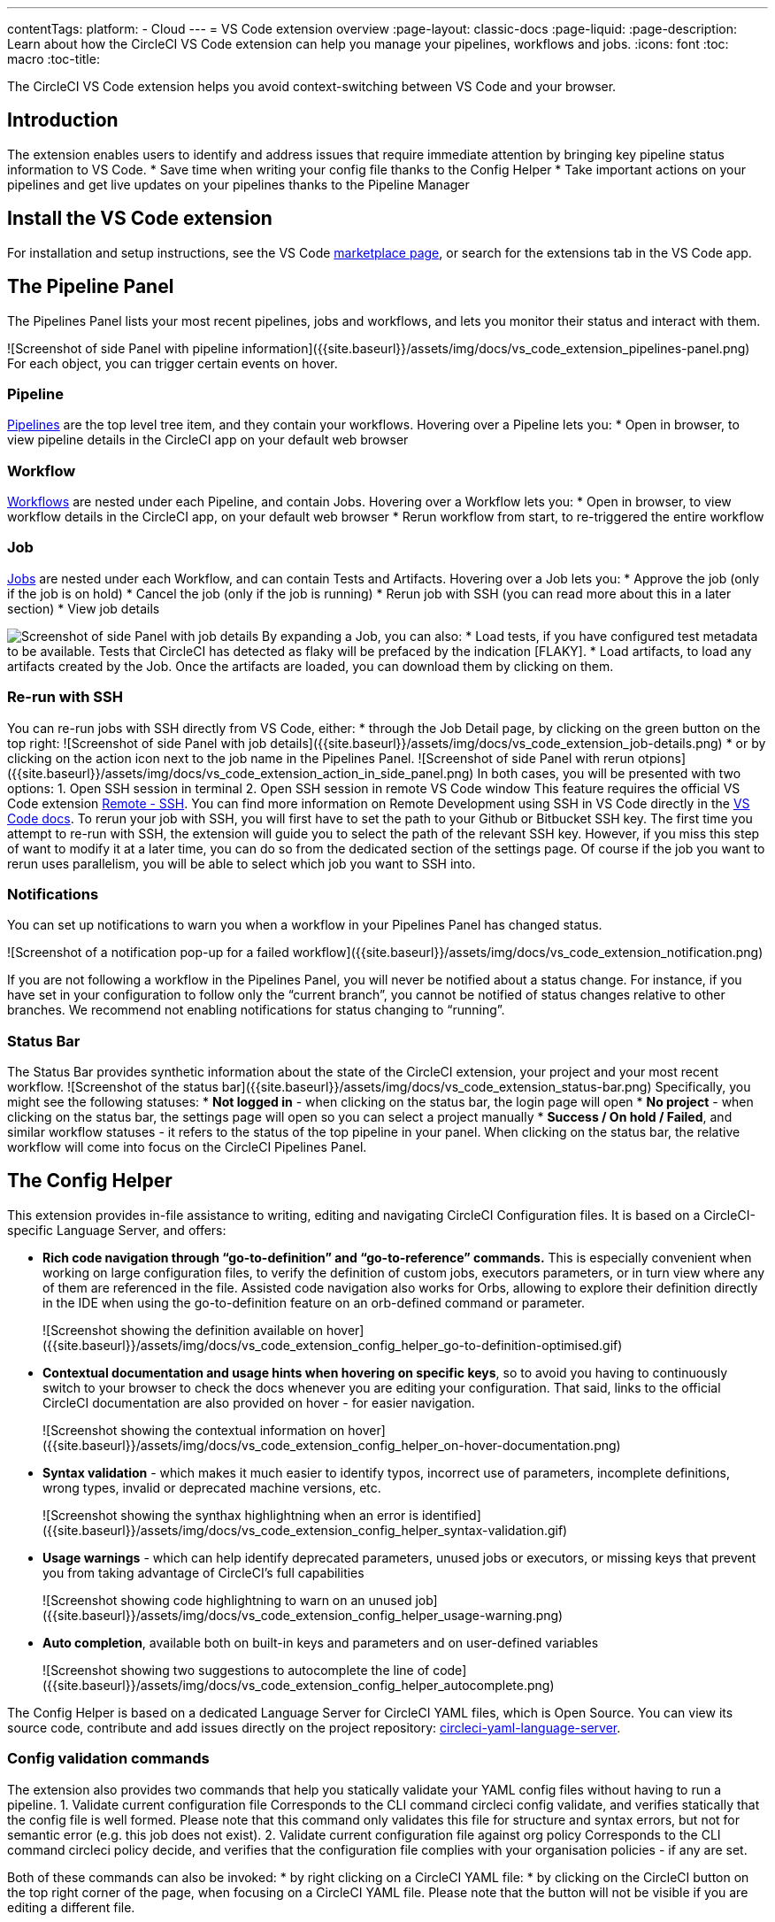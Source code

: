 ---
contentTags: 
  platform:
  - Cloud
---
= VS Code extension overview
:page-layout: classic-docs
:page-liquid:
:page-description: Learn about how the CircleCI VS Code extension can help you manage your pipelines, workflows and jobs.
:icons: font
:toc: macro
:toc-title:

The CircleCI VS Code extension helps you avoid context-switching between VS Code and your browser.

[#introduction]
== Introduction

The extension enables users to identify and address issues that require immediate attention by bringing key pipeline status information to VS Code.
* Save time when writing your config file thanks to the Config Helper
* Take important actions on your pipelines and get live updates on your pipelines thanks to the Pipeline Manager

[#install-the-vs-code-extension]
== Install the VS Code extension

For installation and setup instructions, see the VS Code link:https://marketplace.visualstudio.com/items?itemName=circleci.circleci[marketplace page], or search for the extensions tab in the VS Code app. 

[#the-pipelines-panel]
== The Pipeline Panel
The Pipelines Panel lists your most recent pipelines, jobs and workflows, and lets you monitor their status and interact with them.

![Screenshot of side Panel with pipeline information]({{site.baseurl}}/assets/img/docs/vs_code_extension_pipelines-panel.png)
For each object, you can trigger certain events on hover.

[#pipeline]
=== Pipeline
link:https://circleci.com/docs/pipelines/[Pipelines] are the top level tree item, and they contain your workflows. Hovering over a Pipeline lets you:
* Open in browser, to view pipeline details in the CircleCI app on your default web browser

[#workflow]
=== Workflow
link:https://circleci.com/docs/workflows/[Workflows] are nested under each Pipeline, and contain Jobs. Hovering over a Workflow lets you:
* Open in browser, to view workflow details in the CircleCI app, on your default web browser
* Rerun workflow from start, to re-triggered the entire workflow

[#job]
=== Job
link:https://circleci.com/docs/jobs-steps/[Jobs] are nested under each Workflow, and can contain Tests and Artifacts. Hovering over a Job lets you:
* Approve the job (only if the job is on hold)
* Cancel the job (only if the job is running)
* Rerun job with SSH (you can read more about this in a later section)
* View job details

image:{{site.baseurl}}/assets/img/docs/vs_code_extension_job-details-gif.gif[Screenshot of side Panel with job details]
By expanding a Job, you can also:
* Load tests, if you have configured test metadata to be available. Tests that CircleCI has detected as flaky will be prefaced by the indication [FLAKY].
* Load artifacts, to load any artifacts created by the Job. Once the artifacts are loaded, you can download them by clicking on them.

[#re-run-with-ssh]
=== Re-run with SSH
You can re-run jobs with SSH directly from VS Code, either:
* through the Job Detail page, by clicking on the green button on the top right:
![Screenshot of side Panel with job details]({{site.baseurl}}/assets/img/docs/vs_code_extension_job-details.png)
* or by clicking on the action icon next to the job name in the Pipelines Panel.
![Screenshot of side Panel with rerun otpions]({{site.baseurl}}/assets/img/docs/vs_code_extension_action_in_side_panel.png)
In both cases, you will be presented with two options:
1. Open SSH session in terminal
2. Open SSH session in remote VS Code window
This feature requires the official VS Code extension link:https://marketplace.visualstudio.com/items?itemName=ms-vscode-remote.remote-ssh[Remote - SSH]. You can find more information on Remote Development using SSH in VS Code directly in the link:https://code.visualstudio.com/docs/remote/ssh[VS Code docs].
To rerun your job with SSH, you will first have to set the path to your Github or Bitbucket SSH key. The first time you attempt to re-run with SSH, the extension will guide you to select the path of the relevant SSH key. However, if you miss this step of want to modify it at a later time, you can do so from the dedicated section of the settings page.
Of course if the job you want to rerun uses parallelism, you will be able to select which job you want to SSH into.

[#notifications]
=== Notifications
You can set up notifications to warn you when a workflow in your Pipelines Panel has changed status.

![Screenshot of a notification pop-up for a failed workflow]({{site.baseurl}}/assets/img/docs/vs_code_extension_notification.png)

If you are not following a workflow in the Pipelines Panel, you will never be notified about a status change. For instance, if you have set in your configuration to follow only the “current branch”, you cannot be notified of status changes relative to other branches.
We recommend not enabling notifications for status changing to “running”.

[#status-bar]
=== Status Bar
The Status Bar provides synthetic information about the state of the CircleCI extension, your project and your most recent workflow.
![Screenshot of the status bar]({{site.baseurl}}/assets/img/docs/vs_code_extension_status-bar.png)
Specifically, you might see the following statuses:
* **Not logged in** - when clicking on the status bar, the login page will open
* **No project** - when clicking on the status bar, the settings page will open so you can select a project manually
* **Success / On hold / Failed**, and similar workflow statuses - it refers to the status of the top pipeline in your panel. When clicking on the status bar, the relative workflow will come into focus on the CircleCI Pipelines Panel.

[#the-config-helper]
== The Config Helper

This extension provides in-file assistance to writing, editing and navigating CircleCI Configuration files.
It is based on a CircleCI-specific Language Server, and offers:

* **Rich code navigation through “go-to-definition” and “go-to-reference” commands.** This is especially convenient when working on large configuration files, to verify the definition of custom jobs, executors parameters, or in turn view where any of them are referenced in the file. Assisted code navigation also works for Orbs, allowing to explore their definition directly in the IDE when using the go-to-definition feature on an orb-defined command or parameter.
+
![Screenshot showing the definition available on hover]({{site.baseurl}}/assets/img/docs/vs_code_extension_config_helper_go-to-definition-optimised.gif)

* **Contextual documentation and usage hints when hovering on specific keys**, so to avoid you having to continuously switch to your browser to check the docs whenever you are editing your configuration. That said, links to the official CircleCI documentation are also provided on hover - for easier navigation.
+
![Screenshot showing the contextual information on hover]({{site.baseurl}}/assets/img/docs/vs_code_extension_config_helper_on-hover-documentation.png)

* **Syntax validation** - which makes it much easier to identify typos, incorrect use of parameters, incomplete definitions, wrong types, invalid or deprecated machine versions, etc.
+
![Screenshot showing the synthax highlightning when an error is identified]({{site.baseurl}}/assets/img/docs/vs_code_extension_config_helper_syntax-validation.gif)

* **Usage warnings** - which can help identify deprecated parameters, unused jobs or executors, or missing keys that prevent you from taking advantage of CircleCI’s full capabilities
+
![Screenshot showing code highlightning to warn on an unused job]({{site.baseurl}}/assets/img/docs/vs_code_extension_config_helper_usage-warning.png)

* **Auto completion**, available both on built-in keys and parameters and on user-defined variables
+
![Screenshot showing two suggestions to autocomplete the line of code]({{site.baseurl}}/assets/img/docs/vs_code_extension_config_helper_autocomplete.png)

The Config Helper is based on a dedicated Language Server for CircleCI YAML files, which is Open Source. You can view its source code, contribute and add issues directly on the project repository: link:https://github.com/CircleCI-Public/circleci-yaml-language-server[circleci-yaml-language-server].

[# config-validation-commands]
=== Config validation commands
The extension also provides two commands that help you statically validate your YAML config files without having to run a pipeline.
1. Validate current configuration file
Corresponds to the CLI command circleci config validate, and verifies statically that the config file is well formed. Please note that this command only validates this file for structure and syntax errors, but not for semantic error (e.g. this job does not exist).
2. Validate current configuration file against org policy
Corresponds to the CLI command circleci policy decide, and verifies that the configuration file complies with your organisation policies - if any are set.

Both of these commands can also be invoked:
* by right clicking on a CircleCI YAML file:
* by clicking on the CircleCI button on the top right corner of the page, when focusing on a CircleCI YAML file. Please note that the button will not be visible if you are editing a different file.

[# open-source-language-server]
==== Open source language server

The capabilities of the VS Code extension are open to all editors
link:https://github.com/CircleCI-Public/circleci-yaml-language-server[Visit our GitHub repository] and support the CircleCI community by taking the power of our extension to your favorite editor.

[# how-to-contribute]
== How to contribute
The Language Server upon which the Conifg Helper is based is Open Source. If you would like to contribute to the project, feel free to open a PR or get in touch with us through the link:https://github.com/CircleCI-Public/circleci-yaml-language-server[circleci-yaml-language-server repository].

If you find any bugs with this extension or want to provide feedback, you can contact us at **cci-vscode-feedback@circleci.com**.

